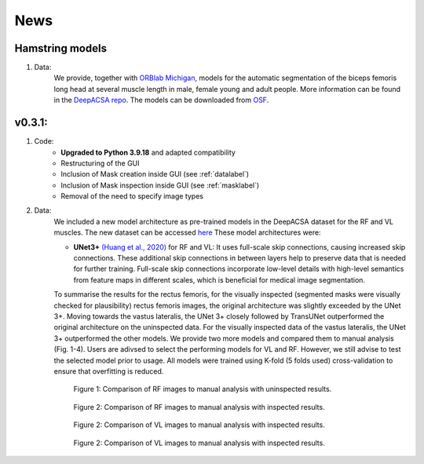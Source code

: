 News
==========

Hamstring models
----------------
1. Data:
    We provide, together with `ORBlab Michigan <https://www.kines.umich.edu/research/labs-centers/orthopedic-rehabilitation-biomechanics-laboratory>`_, models for the automatic segmentation of the biceps femoris long head at several muscle length in male, female young and adult people. More information can be found in the `DeepACSA repo <https://github.com/PaulRitsche/DeepACSA/tree/main>`_. The models can be downloaded from `OSF <https://osf.io/a3u4v/>`_.

v0.3.1: 
-------

1. Code:
    - **Upgraded to Python 3.9.18** and adapted compatibility
    - Restructuring of the GUI 
    - Inclusion of Mask creation inside GUI (see :ref:`datalabel`)
    - Inclusion of Mask inspection inside GUI (see :ref:`masklabel`)
    - Removal of the need to specify image types 

2. Data:
    We included a new model architecture as pre-trained models in the DeepACSA dataset for the RF and VL muscles. The new dataset can be accessed `here <https://doi.org/10.5281/zenodo.8419487>`_
    These model architectures were: 

    - **UNet3+** `(Huang et al., 2020) <https://doi.org/10.48550/arXiv.2004.08790>`_ for RF and VL: It uses full-scale skip connections, causing increased skip connections. These additional skip connections in between layers help to preserve data that is needed for further training. Full-scale skip connections incorporate low-level details with high-level semantics from feature maps in different scales, which is beneficial for medical image segmentation.
    
    To summarise the results for the rectus femoris, for the visually inspected (segmented masks were visually checked for plausibility) rectus femoris images, the original architecture was slightly exceeded by the UNet 3+. Moving towards the vastus lateralis, the UNet 3+ closely followed by TransUNet outperformed the original architecture on the uninspected data. For the visually inspected data of the vastus lateralis, the UNet 3+ outperformed the other models.
    We provide two more models and compared them to manual analysis (Fig. 1-4). Users are adivsed to select the performing models for VL and RF. However, we still advise to test the selected model prior to usage. 
    All models were trained using K-fold (5 folds used) cross-validation to ensure that overfitting is reduced. 

    .. figure:: RF_without_inspection.png
        :scale: 50 %
        :alt: inspect_figure

        Figure 1: Comparison of RF images to manual analysis with uninspected results.

    .. figure:: RF_with_inspection.png
        :scale: 50 %
        :alt: inspect_figure

        Figure 2: Comparison of RF images to manual analysis with inspected results.

    .. figure:: VL_without_inspection.png
        :scale: 50 %
        :alt: inspect_figure

        Figure 2: Comparison of VL images to manual analysis with inspected results.

    .. figure:: VL_with_inspection.png
        :scale: 50 %
        :alt: inspect_figure

        Figure 2: Comparison of VL images to manual analysis with inspected results.
